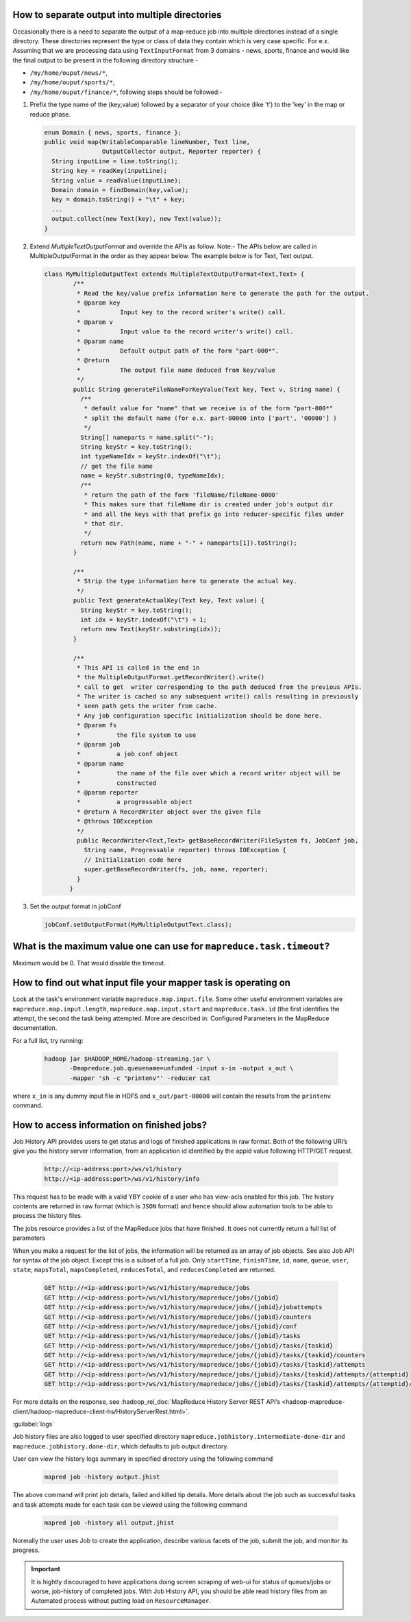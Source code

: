 How to separate output into multiple directories
=================================================

Occasionally there is a need to separate the output of a map-reduce job into multiple directories instead of a single directory. These directories represent the type or class of data they contain which is very case specific. For e.x. Assuming that we are processing data using ``TextInputFormat`` from 3 domains - news, sports, finance and would like the final output to be present in the following directory structure -

* ``/my/home/ouput/news/*``,
* ``/my/home/ouput/sports/*``,
* ``/my/home/ouput/finance/*``, following steps should be followed:-


#. Prefix the type name of the (key,value) followed by a separator of your choice (like '\t') to the 'key' in the map or reduce phase.

   .. code-block:: java

      enum Domain { news, sports, finance };
      public void map(WritableComparable lineNumber, Text line,
                      OutputCollector output, Reporter reporter) {
        String inputLine = line.toString();
        String key = readKey(inputLine);
        String value = readValue(inputLine);
        Domain domain = findDomain(key,value);
        key = domain.toString() + "\t" + key;
        ...
        output.collect(new Text(key), new Text(value));
      }

#. Extend `MultipleTextOutputFormat` and override the APIs as follow.
   Note:- The APIs below are called in MultipleOutputFormat in the order as they appear below. The example below is for Text, Text output.


   .. code-block:: java

     class MyMultipleOutputText extends MultipleTextOutputFormat<Text,Text> {
	     /**
	      * Read the key/value prefix information here to generate the path for the output.
	      * @param key
	      *           Input key to the record writer's write() call.
	      * @param v
	      *           Input value to the record writer's write() call.
	      * @param name
	      *           Default output path of the form "part-000*".
	      * @return
	      *           The output file name deduced from key/value
	      */
	     public String generateFileNameForKeyValue(Text key, Text v, String name) {
	       /**
	        * default value for "name" that we receive is of the form "part-000*"
	        * split the default name (for e.x. part-00000 into ['part', '00000'] )
	        */
	       String[] nameparts = name.split("-");
	       String keyStr = key.toString();
	       int typeNameIdx = keyStr.indexOf("\t");
	       // get the file name
	       name = keyStr.substring(0, typeNameIdx);
	       /**
	        * return the path of the form 'fileName/fileName-0000'
	        * This makes sure that fileName dir is created under job's output dir
	        * and all the keys with that prefix go into reducer-specific files under
	        * that dir.
	        */
	       return new Path(name, name + "-" + nameparts[1]).toString();
	     }

	     /**
	      * Strip the type information here to generate the actual key.
	      */
	     public Text generateActualKey(Text key, Text value) {
	       String keyStr = key.toString();
	       int idx = keyStr.indexOf("\t") + 1;
	       return new Text(keyStr.substring(idx));
	     }

	     /**
	      * This API is called in the end in
	      * the MultipleOutputFormat.getRecordWriter().write()
	      * call to get  writer corresponding to the path deduced from the previous APIs.
	      * The writer is cached so any subsequent write() calls resulting in previously
	      * seen path gets the writer from cache.
	      * Any job configuration specific initialization should be done here.
	      * @param fs
	      *          the file system to use
	      * @param job
	      *          a job conf object
	      * @param name
	      *          the name of the file over which a record writer object will be
	      *          constructed
	      * @param reporter
	      *          a progressable object
	      * @return A RecordWriter object over the given file
	      * @throws IOException
	      */
	      public RecordWriter<Text,Text> getBaseRecordWriter(FileSystem fs, JobConf job,
	        String name, Progressable reporter) throws IOException {
	        // Initialization code here
	        super.getBaseRecordWriter(fs, job, name, reporter);
	      }
	    }



#. Set the output format in jobConf

   .. code-block:: java

      jobConf.setOutputFormat(MyMultipleOutputText.class);


What is the maximum value one can use for ``mapreduce.task.timeout``?
=====================================================================

Maximum would be 0. That would disable the timeout.


How to find out what input file your mapper task is operating on
=================================================================

Look at the task's environment variable ``mapreduce.map.input.file``. Some other useful environment variables are ``mapreduce.map.input.length``, ``mapreduce.map.input.start`` and ``mapreduce.task.id`` (the first identifies the attempt, the second the task being attempted.
More are described in: Configured Parameters in the MapReduce documentation.

For a full list, try running:

  .. code-block:: bash

    hadoop jar $HADOOP_HOME/hadoop-streaming.jar \
           -Dmapreduce.job.queuename=unfunded -input x-in -output x_out \
           -mapper 'sh -c "printenv"' -reducer cat


where ``x_in`` is any dummy input file in HDFS and ``x_out/part-00000`` will contain the results from the ``printenv`` command.

How to access information on finished jobs?
===========================================

Job History API provides users to get status and logs of finished applications in raw format.
Both of the following URI’s give you the history server information, from an application id identified by the appid value following HTTP/GET request.


  .. code-block:: bash

     http://<ip-address:port>/ws/v1/history
     http://<ip-address:port>/ws/v1/history/info

This request has to be made with a valid YBY cookie of a user who has view-acls enabled for this job. The history contents are returned in raw format (which is ``JSON`` format) and hence should allow automation tools to be able to process the history files.

The jobs resource provides a list of the MapReduce jobs that have finished. It does not currently return a full list of parameters

When you make a request for the list of jobs, the information will be returned as an array of job objects. See also Job API for syntax of the job object. Except this is a subset of a full job. Only ``startTime``, ``finishTime``, ``id``, ``name``, ``queue``, ``user``, ``state``, ``mapsTotal``, ``mapsCompleted``, ``reducesTotal``, and ``reducesCompleted`` are returned.


  .. code-block:: bash

     GET http://<ip-address:port>/ws/v1/history/mapreduce/jobs
     GET http://<ip-address:port>/ws/v1/history/mapreduce/jobs/{jobid}
     GET http://<ip-address:port>/ws/v1/history/mapreduce/jobs/{jobid}/jobattempts
     GET http://<ip-address:port>/ws/v1/history/mapreduce/jobs/{jobid}/counters
     GET http://<ip-address:port>/ws/v1/history/mapreduce/jobs/{jobid}/conf
     GET http://<ip-address:port>/ws/v1/history/mapreduce/jobs/{jobid}/tasks
     GET http://<ip-address:port>/ws/v1/history/mapreduce/jobs/{jobid}/tasks/{taskid}
     GET http://<ip-address:port>/ws/v1/history/mapreduce/jobs/{jobid}/tasks/{taskid}/counters
     GET http://<ip-address:port>/ws/v1/history/mapreduce/jobs/{jobid}/tasks/{taskid}/attempts
     GET http://<ip-address:port>/ws/v1/history/mapreduce/jobs/{jobid}/tasks/{taskid}/attempts/{attemptid}
     GET http://<ip-address:port>/ws/v1/history/mapreduce/jobs/{jobid}/tasks/{taskid}/attempts/{attemptid}/counters

For more details on the response, see :hadoop_rel_doc:`MapReduce History Server REST API’s <hadoop-mapreduce-client/hadoop-mapreduce-client-hs/HistoryServerRest.html>`.

:guilabel:`logs`

Job history files are also logged to user specified directory ``mapreduce.jobhistory.intermediate-done-dir`` and ``mapreduce.jobhistory.done-dir``, which defaults to job output directory.

User can view the history logs summary in specified directory using the following command 

  .. code-block:: bash

     mapred job -history output.jhist

The above command will print job details, failed and killed tip details. More details about the job such as successful tasks and task attempts made for each task can be viewed using the following command

  .. code-block:: bash

     mapred job -history all output.jhist

Normally the user uses Job to create the application, describe various facets of the job, submit the job, and monitor its progress.


.. important:: It is hightly discouraged to have applications doing screen scraping of web-ui for status of queues/jobs or worse, job-history of completed jobs.
               With Job History API, you should be able read history files from an Automated process without putting load on ``ResourceManager``.
